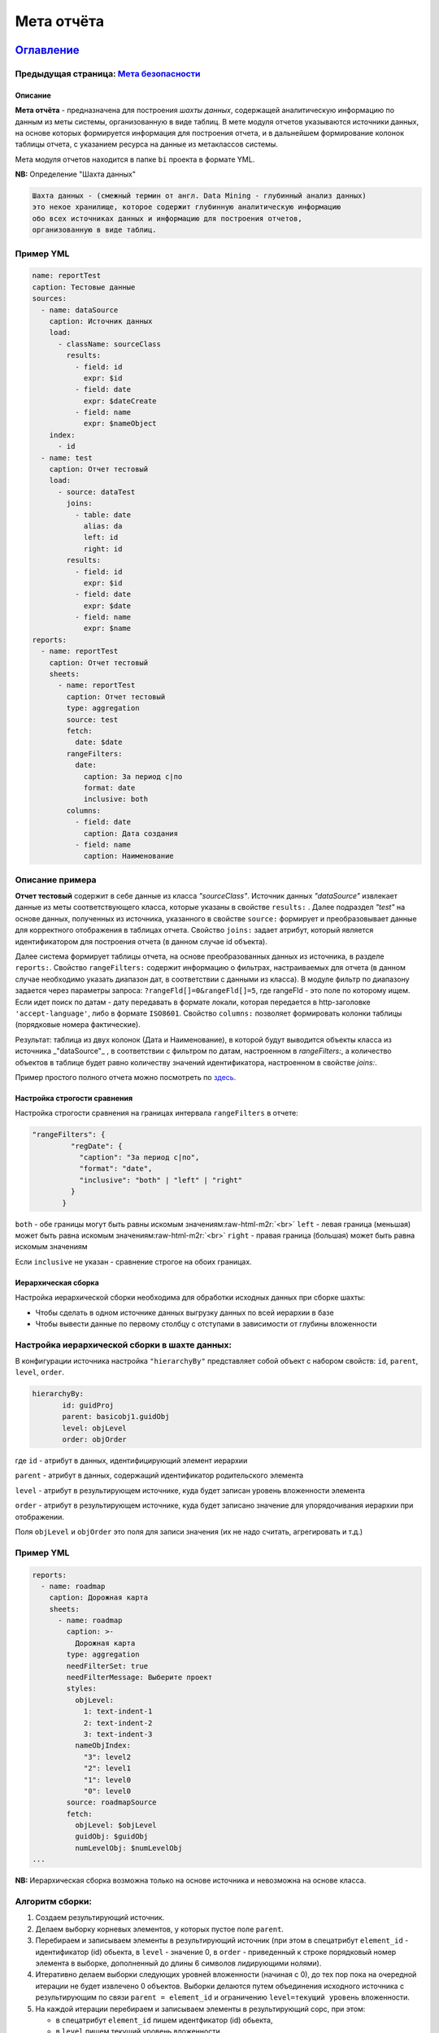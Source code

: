 .. role:: raw-html-m2r(raw)
   :format: html

Мета отчёта
===========
`Оглавление <index>`_
~~~~~~~~~~~~~~~~~~~~~~~~~~~~~~~~~~~~~
Предыдущая страница: `Мета безопасности </docs/ru/2_system_description/metadata_structure/meta_security/meta_security.md>`_
^^^^^^^^^^^^^^^^^^^^^^^^^^^^^^^^^^^^^^^^^^^^^^^^^^^^^^^^^^^^^^^^^^^^^^^^^^^^^^^^^^^^^^^^^^^^^^^^^^^^^^^^^^^^^^^^^^^^^^^^^^^^^^^

Описание
--------

**Мета отчёта** - предназначена для построения *шахты данных*\ , содержащей аналитическую информацию по данным из меты системы, организованную в виде таблиц. В мете модуля отчетов указываются источники данных, на основе которых формируется информация для построения отчета, и в дальнейшем формирование колонок таблицы отчета, с указанием ресурса на данные из метаклассов системы. 

Мета модуля отчетов находится в папке ``bi`` проекта в формате YML.

**NB:** Определение "Шахта данных"

.. code-block::

   Шахта данных - (смежный термин от англ. Data Mining - глубинный анализ данных) 
   это некое хранилище, которое содержит глубинную аналитическую информацию 
   обо всех источниках данных и информацию для построения отчетов,   
   организованную в виде таблиц.

Пример YML
^^^^^^^^^^

.. code-block::

   name: reportTest
   caption: Тестовые данные
   sources:
     - name: dataSource
       caption: Источник данных
       load:
         - className: sourceClass
           results:
             - field: id
               expr: $id
             - field: date
               expr: $dateCreate
             - field: name
               expr: $nameObject
       index:
         - id
     - name: test
       caption: Отчет тестовый
       load:
         - source: dataTest
           joins:
             - table: date
               alias: da
               left: id
               right: id
           results:
             - field: id
               expr: $id
             - field: date
               expr: $date
             - field: name
               expr: $name
   reports:
     - name: reportTest
       caption: Отчет тестовый
       sheets:
         - name: reportTest
           caption: Отчет тестовый
           type: aggregation
           source: test
           fetch:
             date: $date
           rangeFilters:
             date:
               caption: За период с|по
               format: date
               inclusive: both
           columns:
             - field: date
               caption: Дата создания
             - field: name
               caption: Наименование

Описание примера
^^^^^^^^^^^^^^^^

**Отчет тестовый** содержит в себе данные из класса *"sourceClass"*. Источник данных *"dataSource"* извлекает данные из меты соответствующего класса, которые указаны в свойстве ``results:`` . Далее подраздел *"test"* на основе данных, полученных из источника, указанного в свойстве ``source:`` формирует и преобразовывает данные для корректного отображения в таблицах отчета. Свойство ``joins:`` задает атрибут, который является идентификатором для построения отчета (в данном случае id объекта). 

Далее система формирует таблицы отчета, на основе преобразованных данных из источника, в разделе ``reports:``. Свойство ``rangeFilters:`` содержит информацию о фильтрах, настраиваемых для отчета (в данном случае необходимо указать диапазон дат, в соответствии с данными из класса). В модуле фильтр по диапазону задается через параметры запроса: ``?rangeFld[]=0&rangeFld[]=5``\ , где rangeFld - это поле по которому ищем. Если идет поиск по датам - дату передавать в формате локали, которая передается в http-заголовке ``'accept-language'``\ , либо в формате ``ISO8601``. Свойство ``columns:`` позволяет формировать колонки таблицы (порядковые номера фактические). 

Результат: таблица из двух колонок (Дата и Наименование), в которой будут выводится объекты класса из источника _"dataSource"_ , в соответствии с фильтром по датам, настроенном в `rangeFilters:`, а количество объектов в таблице будет равно количеству значений идентификатора, настроенном в свойстве `joins:`.

Пример простого полного отчета можно посмотреть по `здесь <example.md>`_.

Настройка строгости сравнения
-----------------------------

Настройка строгости сравнения на границах интервала ``rangeFilters`` в отчете:

.. code-block::

      "rangeFilters": {
               "regDate": {
                 "caption": "За период с|по",
                 "format": "date",
                 "inclusive": "both" | "left" | "right"
               }
             }

``both`` - обе границы могут быть равны искомым значениям\ :raw-html-m2r:`<br>`
``left`` - левая граница (меньшая) может быть равна искомым значениям\ :raw-html-m2r:`<br>`
``right`` - правая граница (большая) может быть равна искомым значениям

Если ``inclusive`` не указан - сравнение строгое на обоих границах.

Иерархическая сборка
--------------------

Настройка иерархической сборки необходима для обработки исходных данных при сборке шахты:


* Чтобы сделать в одном источнике данных выгрузку данных по всей иерархии в базе
* Чтобы вывести данные по первому столбцу с отступами в зависимости от глубины вложенности

Настройка иерархической сборки в шахте данных:
^^^^^^^^^^^^^^^^^^^^^^^^^^^^^^^^^^^^^^^^^^^^^^

В конфигурации источника настройка ``"hierarchyBy"`` представляет собой объект с набором свойств: ``id``\ , ``parent``\ , ``level``\ , ``order``.

.. code-block::

      hierarchyBy: 
             id: guidProj
             parent: basicobj1.guidObj
             level: objLevel
             order: objOrder

где ``id`` - атрибут в данных, идентифицирующий элемент иерархии

``parent`` - атрибут в данных, содержащий идентификатор родительского элемента

``level`` - атрибут в результирующем источнике, куда будет записан уровень вложенности элемента

``order`` - атрибут в результирующем источнике, куда будет записано значение для упорядочивания иерархии при отображении.

Поля ``objLevel`` и ``objOrder`` это поля для записи значения (их не надо считать, агрегировать и т.д.)

Пример YML
^^^^^^^^^^

.. code-block::

   reports: 
     - name: roadmap
       caption: Дорожная карта
       sheets: 
         - name: roadmap
           caption: >-
             Дорожная карта
           type: aggregation
           needFilterSet: true
           needFilterMessage: Выберите проект
           styles: 
             objLevel: 
               1: text-indent-1
               2: text-indent-2
               3: text-indent-3
             nameObjIndex: 
               "3": level2
               "2": level1
               "1": level0
               "0": level0
           source: roadmapSource
           fetch: 
             objLevel: $objLevel
             guidObj: $guidObj
             numLevelObj: $numLevelObj
   ...

**NB:** Иерархическая сборка возможна только на основе источника и невозможна на основе класса.

Алгоритм сборки:
^^^^^^^^^^^^^^^^


#. Создаем результирующий источник.
#. Делаем выборку корневых элементов, у которых пустое поле ``parent``. 
#. Перебираем и записываем элементы в результирующий источник (при этом в спецатрибут ``element_id`` - идентификатор (id) обьекта, в ``level`` - значение 0, в ``order`` - приведенный к строке порядковый номер элемента в выборке, дополненный до длины 6 символов лидирующими нолями).
#. Итеративно делаем выборки следующих уровней вложенности (начиная с 0), до тех пор пока на очередной итерации не будет извлечено 0 объектов. Выборки делаются путем объединения исходного источника с результирующим по связи ``parent = element_id`` и ограничению ``level=текущий уровень`` вложенности. 
#. На каждой итерации перебираем и записываем элементы в результирующий сорс, при этом:

   * в спецатрибут ``element_id`` пишем идентфикатор (id) обьекта, 
   * в ``level`` пишем текущий уровень вложенности, 
   * в ``order`` пишем конкатенацию order родительского элемента и приведенного к строке порядкового номера элемента в выборке, дополненного до длины 6 символов лидирующими нолями.

Настройка скрытия объектов
--------------------------

Настройка скрытия всех объектов, если табличные фильтры не заданы. Чтобы при открытии отчета все объекты скрывались, пока не будет выбрано значение из списка в фильтре необходимо для него применить настройку ``"needFilterSet: true"``.

Отображение в заголовке отчета параметров выборки посредством паттернов
-----------------------------------------------------------------------

Пример YML
^^^^^^^^^^

.. code-block::

   ...
             byPeriod:
               sum:
                 - if:
                     - and:
                         - gte:
                             - $date
                             - ':since' # берем из params->since
                         - lte:
                             - $date
                             - ':till' # берем из params->till
                     - $amount
                     - 0
             byMonth:
               sum:
                 - if:
                     - and:
                         - eq:
                             - month: 
                                 - dateAdd:
                                     - $date
                                     - 10
                                     - h
                             - ':month' # берем из params->month
                         - eq:
                             - year: 
                                 - dateAdd:
                                     - $date
                                     - 10
                                     - h
                             - ':year' # берем из params->year
                     - $amount
                     - 0
             byYear:
               sum:
                 - if:
                     - eq:
                         - year: 
                             - dateAdd:
                                 - $date
                                 - 10
                                 - h
                         - ':year' # берем из params->year
                     - $amount
                     - 0
   ...
           params:
             year:
               caption: Год
               format: int
             month:
               caption: Месяц
               format: int
               select: # выпадающий список
                 '1': январь
                 '2': февраль
                 '3': март
                 '4': апрель
                 '5': май
                 '6': июнь
                 '7': июль
                 '8': август
                 '9': сентябрь
                 '10': октябрь
                 '11': ноябрь
                 '12': декабрь
             since:
               caption: с
               format: date
             till:
               caption: по
               format: date
   ...
           columns:
             - field: title
               caption: Показатель
             - field: dimension
               align: center # наименование заголовка в шапке по центру ячейки
               caption: Единица измерения
             - caption: '{$year}' # наименование заголовка в шапке из параметра year
               align: center
               columns: # колонка в шапке - группа вложенных колонок
                 - field: byPeriod
                   # наименование заголовка в шапке из параметров since и till
                   caption: 'c {$since} по {$till}'
                   align: center
                   format: number
                 - field: byMonth
                   # наименование заголовка в шапке из параметра month
                   caption: 'За {$month}'
                   align: center
                   format: number
                 - field: byYear
                   caption: За год
                   align: center
                   format: number

Стилизация строк отчета на основании данных
-------------------------------------------

Пример YML
^^^^^^^^^^

.. code-block::

   ...
           fetch:
             category: $category
             title:
               case:
                 - eq:
                     - $category
                     - AA4
                 - 'Выдано заключений, всего в т.ч.:'
                 - eq:
                     - $category
                     - AB5
                 - '1. Государственная экспертиза, всего в т.ч.:'
                 - eq:
                     - $category
                     - AC6
                 - '- положительных'
                 - eq:
                     - $category
                     - AD7
                 - '- отрицательных'
   ...
             dimension:
               case:
                 - eq:
                     - $category
                     - AA4
                 - штук
                 - eq:
                     - $category
                     - AB5
                 - штук
   ...
           styles:
             category:
               AA4: level0
               AB5: level1
               AC6: level2
               AD7: level2

Возможность использования комбобоксов в параметрах и фильтрах
-------------------------------------------------------------

Пример YML
^^^^^^^^^^

.. code-block::

   ...
           params:
             year:
               caption: Год
               format: int
             month:
               caption: Месяц
               format: int
               select: # выпадающий список
                 '1': январь
                 '2': февраль
                 '3': март
                 '4': апрель
                 '5': май
                 '6': июнь
                 '7': июль
                 '8': август
                 '9': сентябрь
                 '10': октябрь
                 '11': ноябрь
                 '12': декабрь
             since:
               caption: с
               format: date
             till:
               caption: по
               format: date
   ...

Настройка обработки параметров в фильтре на странице отчета
-----------------------------------------------------------

Пример YML
^^^^^^^^^^

.. code-block::

   reports:
      ...
      filter:
             eq:
               - $yearStart
               - year:
                 - ':dateSelect'
     ...

Значение года в атрибуте ``$yearStart`` равно значению года из даты в атрибуте ``:dateSelect``.

Настройка пагинатора ``"pageSize"``
---------------------------------------

**NB:** Применяется для отчетов с типом ``type: list``.

Для случаев, когда отчет содержит в себе много объектов и на станицах нужно выводить строки постранично, чтобы не нагружать браузер тяжелой обработкой данных.

Пример YML
^^^^^^^^^^

.. code-block::

   reports:
    - name: test
       caption: Тестовый отчет
       sheets:
         - name: main
           caption: Тестовый отчет
           type: list
           pageSize: 100

Настройка вывода построчно
--------------------------

Настройка вывода вложенных данных в отчете построчно настраивается следующим образом: 

Пример YML
^^^^^^^^^^

.. code-block::

   ...
   reports:
     - name: testReport
     ...
         columns:
           - caption: Группирующее поле
             columns: // поля для группировки
               - field: columns1
                 caption: Поле1
                 format: string
               - field: columns2
                 caption: Поле2
                 format: string
       ...

Настройка инкрементальной загрузки
----------------------------------

Для настройки инкрементальной загрузки данных в источник при сборке шахты необходимо выставить параметр:

.. code-block::

   append: true

Он необходим для подгрузки статистики за день в шахту, чтоб не пересчитывать весь объем исходных данных и иметь историю по периодам. 

Особенности сортировки объектов
-------------------------------

Учитывая функционал агрегации MongoDB - сортировка возможна только по результирующим полям. Это значит, что для обратной совместимости поля результата, по которым сортируем, необходимо называть так же, как и поля в источнике данных.

Пример сортировки (свойство ``sort``\ ):
^^^^^^^^^^^^^^^^^^^^^^^^^^^^^^^^^^^^^^^^^^

.. code-block::

   reports:
     - name: sors
       caption: Источник
       sheets:
         ...
           rangeFilters:
             ...
           sort:
             regDateOrder: asc
           columns:
             ...

Следующая страница: `Конфигурация платформы - deploy.json </docs/ru/2_system_description/platform_configuration/deploy.md>`_
^^^^^^^^^^^^^^^^^^^^^^^^^^^^^^^^^^^^^^^^^^^^^^^^^^^^^^^^^^^^^^^^^^^^^^^^^^^^^^^^^^^^^^^^^^^^^^^^^^^^^^^^^^^^^^^^^^^^^^^^^^^^^^^^

----

`Licence </LICENSE>`_ &ensp;  `Contact us <https://iondv.com/portal/contacts>`_ &ensp;  `English </docs/en/2_system_description/metadata_structure/meta_report/meta_report.md>`_   &ensp;
~~~~~~~~~~~~~~~~~~~~~~~~~~~~~~~~~~~~~~~~~~~~~~~~~~~~~~~~~~~~~~~~~~~~~~~~~~~~~~~~~~~~~~~~~~~~~~~~~~~~~~~~~~~~~~~~~~~~~~~~~~~~~~~~~~~~~~~~~~~~~~~~~~~~~~~~~~~~~~~~~~~~~~~~~~~~~~~~~~~~~~~~~~~~~~~~~~~~~


.. raw:: html

   <div><img src="https://mc.iondv.com/watch/local/docs/framework" style="position:absolute; left:-9999px;" height=1 width=1 alt="iondv metrics"></div>


----

Copyright (c) 2018 **LLC "ION DV"**.\ :raw-html-m2r:`<br>`
All rights reserved. 
